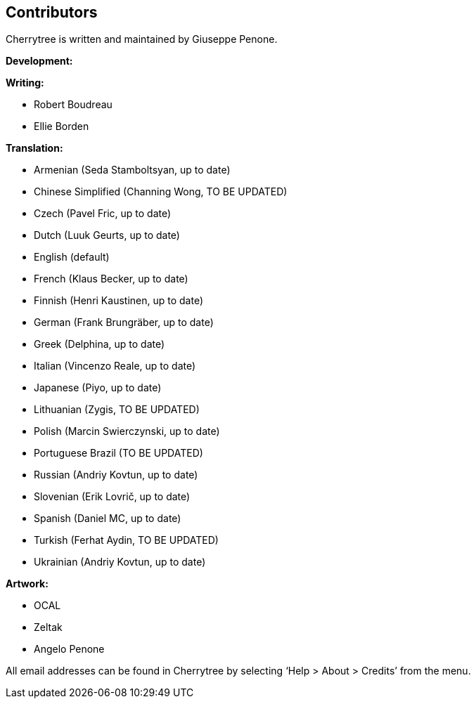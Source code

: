 == Contributors

Cherrytree is written and maintained by Giuseppe Penone.

*Development:*

*Writing:*

* Robert Boudreau
* Ellie Borden

*Translation:*

* Armenian (Seda Stamboltsyan, up to date)
* Chinese Simplified (Channing Wong, TO BE UPDATED)
* Czech (Pavel Fric, up to date)
* Dutch (Luuk Geurts, up to date)
* English (default)
* French (Klaus Becker, up to date)
* Finnish (Henri Kaustinen, up to date)
* German (Frank Brungräber, up to date)
* Greek (Delphina, up to date)
* Italian (Vincenzo Reale, up to date)
* Japanese (Piyo, up to date)
* Lithuanian (Zygis, TO BE UPDATED)
* Polish (Marcin Swierczynski, up to date)
* Portuguese Brazil (TO BE UPDATED)
* Russian (Andriy Kovtun, up to date)
* Slovenian (Erik Lovrič, up to date)
* Spanish (Daniel MC, up to date)
* Turkish (Ferhat Aydin, TO BE UPDATED)
* Ukrainian (Andriy Kovtun, up to date)


*Artwork:*

* OCAL
* Zeltak
* Angelo Penone

All email addresses can be found in Cherrytree by selecting ‘Help >
About > Credits’ from the menu.
